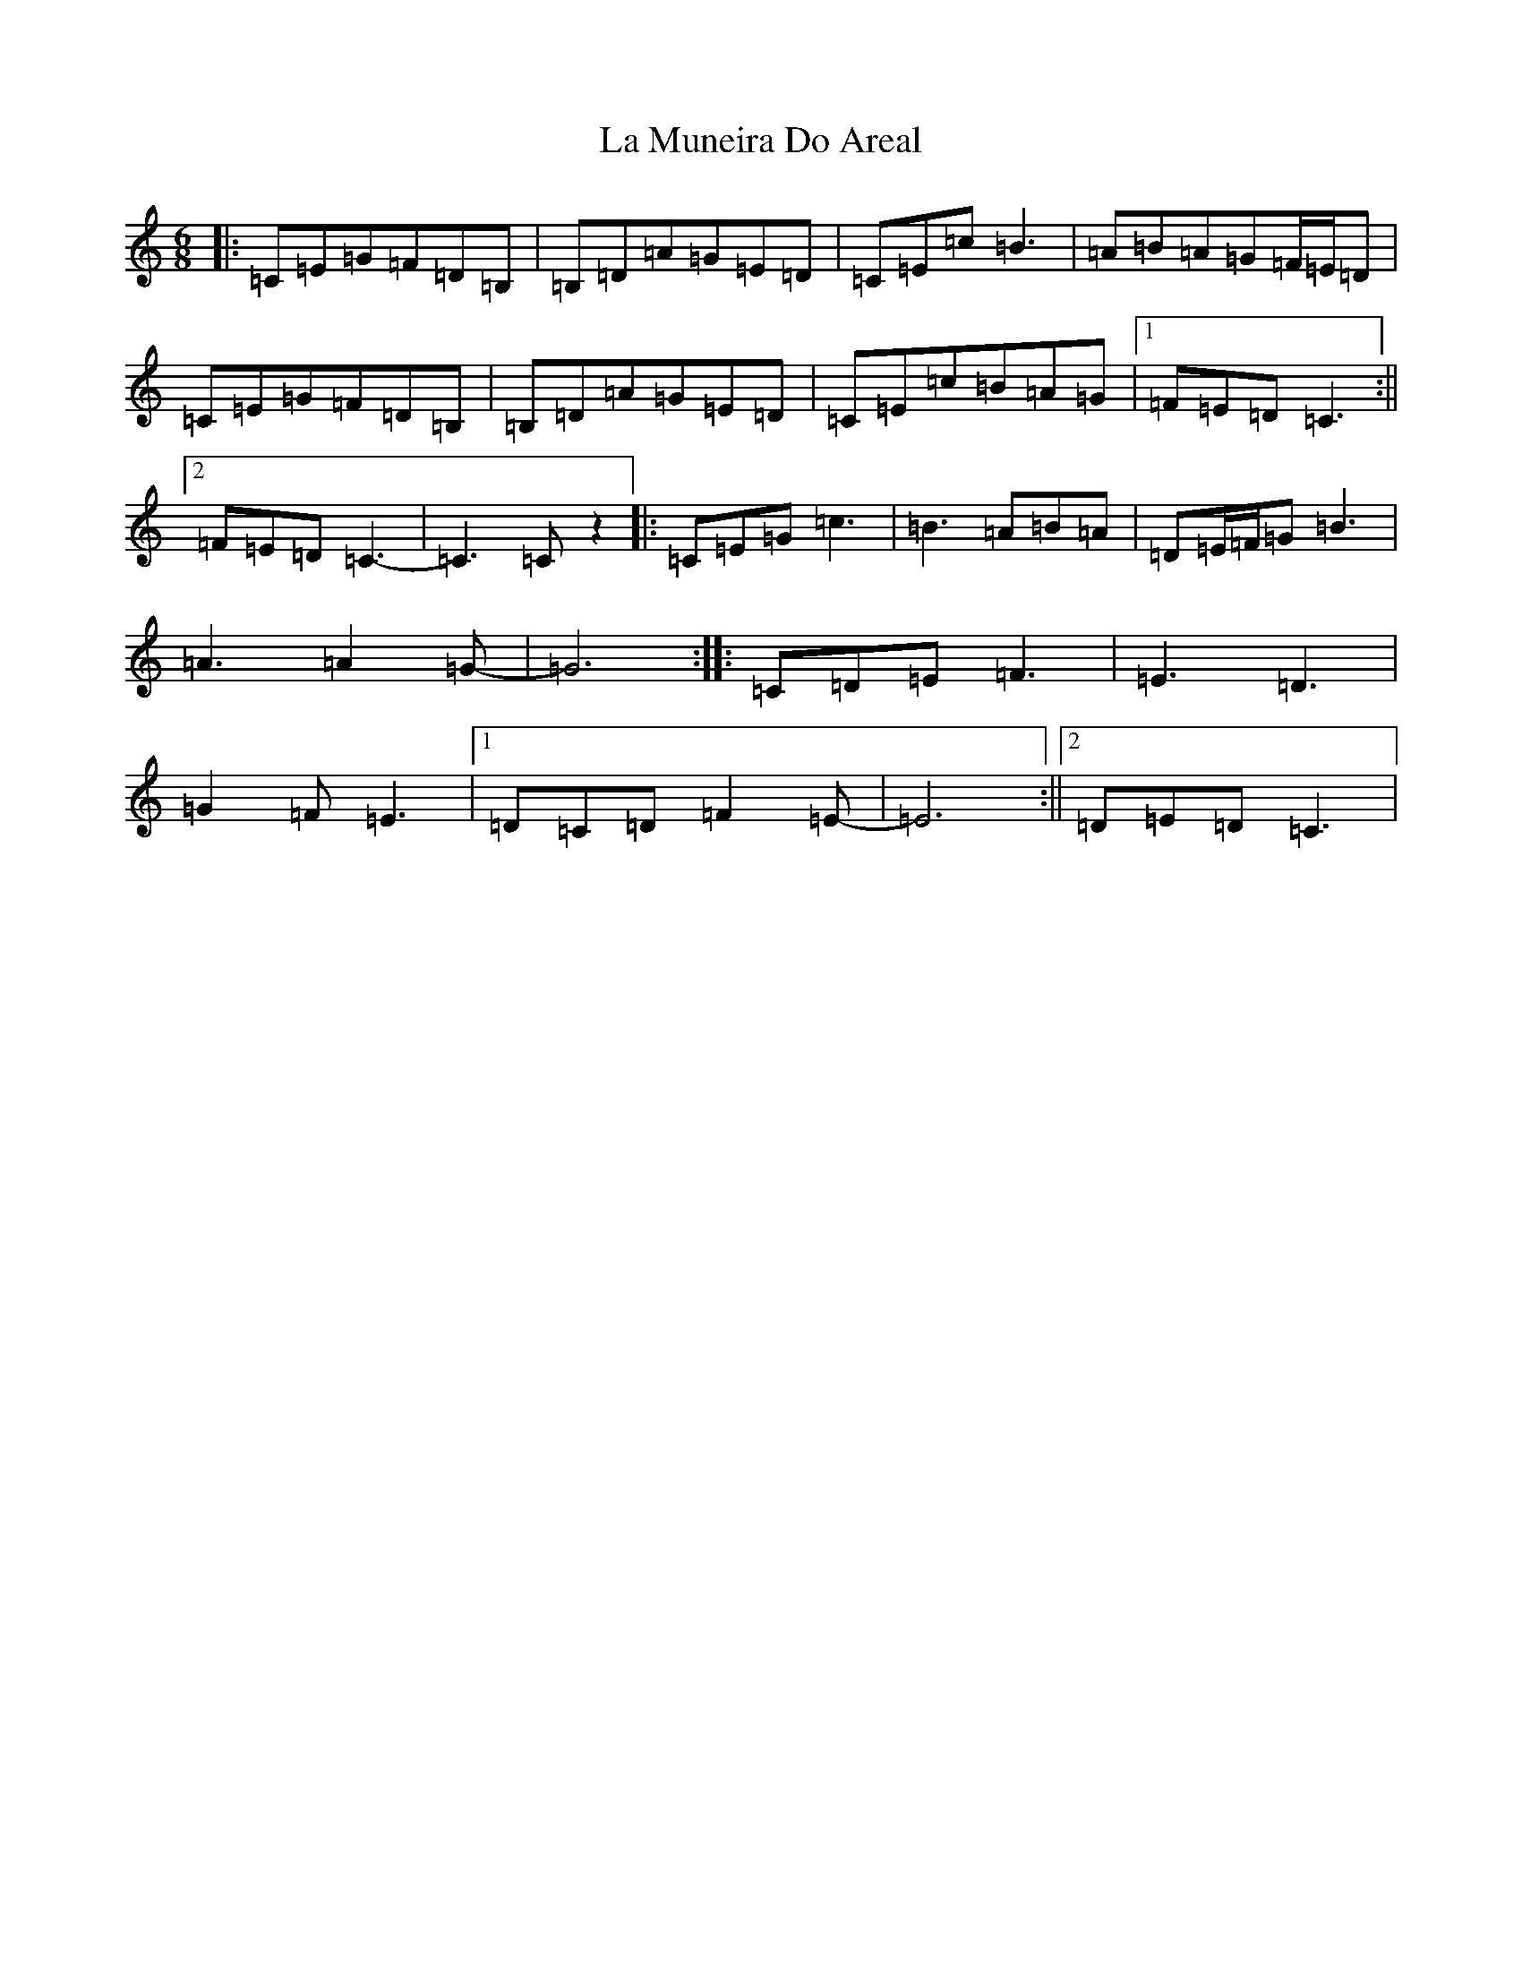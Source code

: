X: 11775
T: La Muneira Do Areal
S: https://thesession.org/tunes/9549#setting9549
R: jig
M:6/8
L:1/8
K: C Major
|:=C=E=G=F=D=B,|=B,=D=A=G=E=D|=C=E=c=B3|=A=B=A=G=F/2=E/2=D|=C=E=G=F=D=B,|=B,=D=A=G=E=D|=C=E=c=B=A=G|1=F=E=D=C3:||2=F=E=D=C3-|=C3=Cz2|:=C=E=G=c3|=B3=A=B=A|=D=E/2=F/2=G=B3|=A3=A2=G-|=G6:||:=C=D=E=F3|=E3=D3|=G2=F=E3|1=D=C=D=F2=E-|=E6:||2=D=E=D=C3|